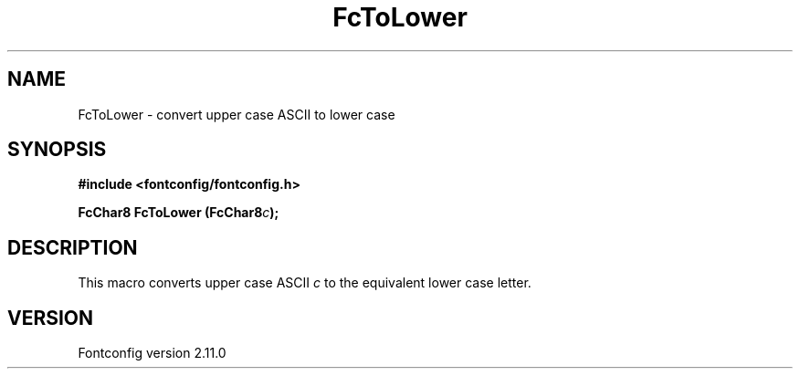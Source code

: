 .\" auto-generated by docbook2man-spec from docbook-utils package
.TH "FcToLower" "3" "11 10月 2013" "" ""
.SH NAME
FcToLower \- convert upper case ASCII to lower case
.SH SYNOPSIS
.nf
\fB#include <fontconfig/fontconfig.h>
.sp
FcChar8 FcToLower (FcChar8\fIc\fB);
.fi\fR
.SH "DESCRIPTION"
.PP
This macro converts upper case ASCII \fIc\fR to the
equivalent lower case letter.
.SH "VERSION"
.PP
Fontconfig version 2.11.0
